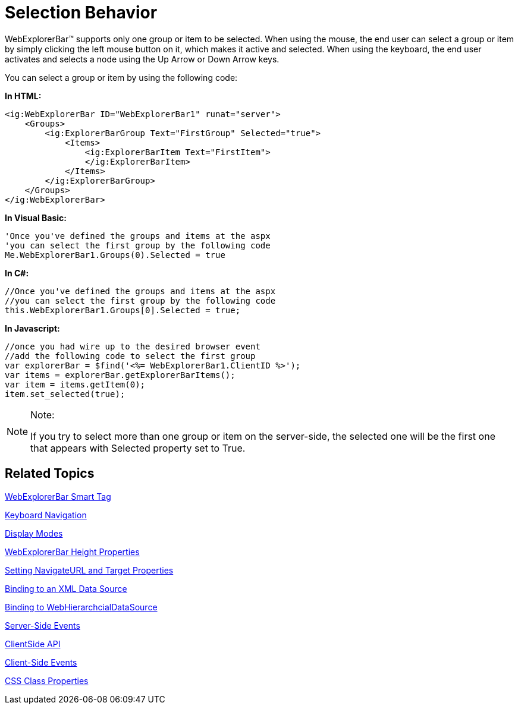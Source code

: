 ﻿////

|metadata|
{
    "name": "webexplorerbar-selection-behavior",
    "controlName": ["WebExplorerBar"],
    "tags": ["How Do I","Selection"],
    "guid": "{697A84CD-BE77-4FFD-BBEB-08A1214F4051}",  
    "buildFlags": [],
    "createdOn": "2010-01-03T22:57:15Z"
}
|metadata|
////

= Selection Behavior

WebExplorerBar™ supports only one group or item to be selected. When using the mouse, the end user can select a group or item by simply clicking the left mouse button on it, which makes it active and selected. When using the keyboard, the end user activates and selects a node using the Up Arrow or Down Arrow keys.

You can select a group or item by using the following code:

*In HTML:*

----
<ig:WebExplorerBar ID="WebExplorerBar1" runat="server">
    <Groups>
        <ig:ExplorerBarGroup Text="FirstGroup" Selected="true">
            <Items>
                <ig:ExplorerBarItem Text="FirstItem">
                </ig:ExplorerBarItem>
            </Items>
        </ig:ExplorerBarGroup>
    </Groups>
</ig:WebExplorerBar>
----

*In Visual Basic:*

----
'Once you've defined the groups and items at the aspx
'you can select the first group by the following code
Me.WebExplorerBar1.Groups(0).Selected = true
----

*In C#:*

----
//Once you've defined the groups and items at the aspx
//you can select the first group by the following code
this.WebExplorerBar1.Groups[0].Selected = true;
----

*In Javascript:*

----
//once you had wire up to the desired browser event
//add the following code to select the first group
var explorerBar = $find('<%= WebExplorerBar1.ClientID %>');
var items = explorerBar.getExplorerBarItems();
var item = items.getItem(0);
item.set_selected(true);
----

.Note:
[NOTE]
====
If you try to select more than one group or item on the server-side, the selected one will be the first one that appears with Selected property set to True.
====

== Related Topics

link:webexplorerbar-smart-tag.html[WebExplorerBar Smart Tag]

link:webexplorerbar-keyboard-navigation.html[Keyboard Navigation]

link:webexplorerbar-display-modes.html[Display Modes]

link:webexplorerbar-height-properties.html[WebExplorerBar Height Properties]

link:webexplorerbar-setting-navigateurl-and-target-properties.html[Setting NavigateURL and Target Properties]

link:webexplorerbar-binding-to-an-xml-data-source.html[Binding to an XML Data Source]

link:webexplorerbar-binding-to-webhierarchcialdatasource.html[Binding to WebHierarchcialDataSource]

link:webexplorerbar-serverevents.html[Server-Side Events]

link:webexplorerbar-clientside-api.html[ClientSide API]

link:webexplorerbar-clientevents.html[Client-Side Events]

link:webexplorerbar-styling.html[CSS Class Properties]